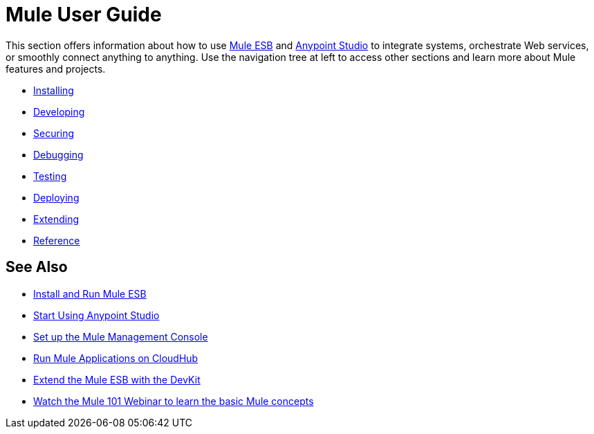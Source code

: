= Mule User Guide

This section offers information about how to use link:https://www.mulesoft.org/what-mule-esb[Mule ESB] and link:/mule-fundamentals/v/3.7/anypoint-studio-essentials[Anypoint Studio] to integrate systems, orchestrate Web services, or smoothly connect anything to anything. Use the navigation tree at left to access other sections and learn more about Mule features and projects.

* link:/mule-user-guide/v/3.7/installing[Installing]
* link:/mule-user-guide/v/3.7/developing[Developing]
* link:/mule-user-guide/v/3.7/securing[Securing]
* link:/mule-user-guide/v/3.7/debugging[Debugging]
* link:/mule-user-guide/v/3.7/testing[Testing]
* link:/mule-user-guide/v/3.7/deploying[Deploying]
* link:/mule-user-guide/v/3.7/extending[Extending]
* link:/mule-user-guide/v/3.7/reference[Reference]

== See Also

* link:/mule-user-guide/v/3.7/installing[Install and Run Mule ESB]
* link:/mule-fundamentals/v/3.7/first-30-minutes-with-mule[Start Using Anypoint Studio] 
* link:/mule-management-console/v/3.7/setting-up-mmc[Set up the Mule Management Console]
* link:/cloudhub/getting-started-with-cloudhub[Run Mule Applications on CloudHub]
* link:/anypoint-connector-devkit/v/3.7[Extend the Mule ESB with the DevKit]
* link:http://www.mulesoft.com/webinars/esb/mule-101-intro-to-mule[Watch the Mule 101 Webinar to learn the basic Mule concepts]
